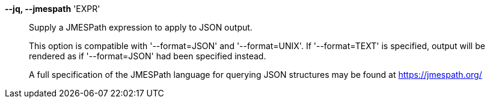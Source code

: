 *--jq, --jmespath* 'EXPR'::

Supply a JMESPath expression to apply to JSON output.
+
This option is compatible with '--format=JSON' and '--format=UNIX'.
If '--format=TEXT' is specified, output will be rendered as if '--format=JSON'
had been specified instead.
+
A full specification of the JMESPath language for querying JSON structures may
be found at https://jmespath.org/
